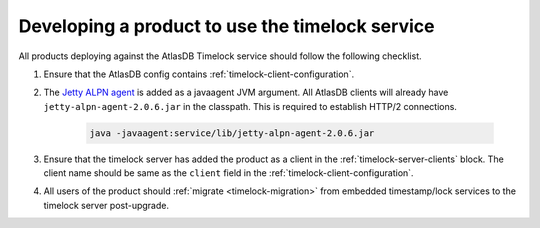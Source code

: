 .. _product-changes:

Developing a product to use the timelock service
================================================

All products deploying against the AtlasDB Timelock service should follow the following checklist.

1. Ensure that the AtlasDB config contains :ref:`timelock-client-configuration`.
2. The `Jetty ALPN agent <https://github.com/jetty-project/jetty-alpn-agent#usage>`__ is added as a javaagent JVM argument.
   All AtlasDB clients will already have ``jetty-alpn-agent-2.0.6.jar`` in the classpath. This is required to establish HTTP/2 connections.

    .. code-block:: yaml

        java -javaagent:service/lib/jetty-alpn-agent-2.0.6.jar

3. Ensure that the timelock server has added the product as a client in the :ref:`timelock-server-clients` block.
   The client name should be same as the ``client`` field in the :ref:`timelock-client-configuration`.
4. All users of the product should :ref:`migrate <timelock-migration>` from embedded timestamp/lock services to the timelock server post-upgrade.
